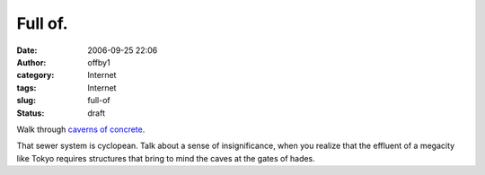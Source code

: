 Full of.
########
:date: 2006-09-25 22:06
:author: offby1
:category: Internet
:tags: Internet
:slug: full-of
:status: draft

Walk through `caverns of
concrete <http://www.g-cans.jp/intro/07photo/index.html>`__.

That sewer system is cyclopean. Talk about a sense of insignificance,
when you realize that the effluent of a megacity like Tokyo requires
structures that bring to mind the caves at the gates of hades.
